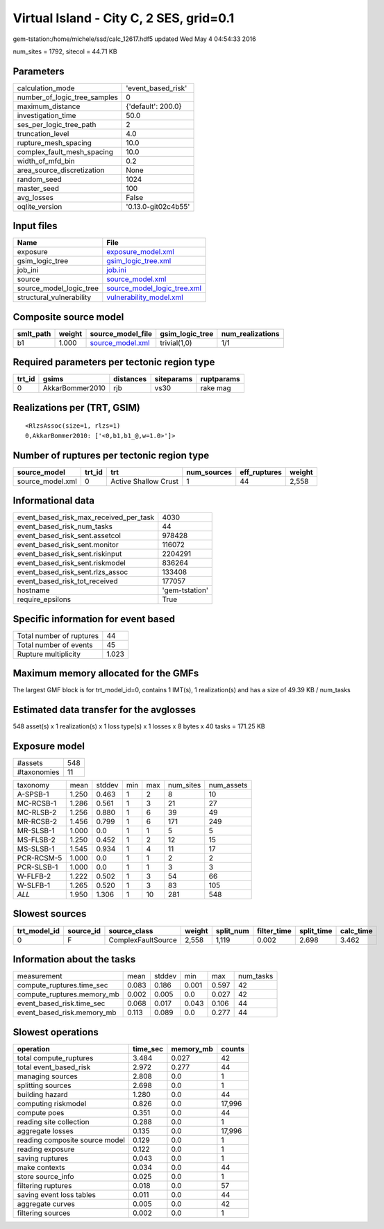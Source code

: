 Virtual Island - City C, 2 SES, grid=0.1
========================================

gem-tstation:/home/michele/ssd/calc_12617.hdf5 updated Wed May  4 04:54:33 2016

num_sites = 1792, sitecol = 44.71 KB

Parameters
----------
============================ ===================
calculation_mode             'event_based_risk' 
number_of_logic_tree_samples 0                  
maximum_distance             {'default': 200.0} 
investigation_time           50.0               
ses_per_logic_tree_path      2                  
truncation_level             4.0                
rupture_mesh_spacing         10.0               
complex_fault_mesh_spacing   10.0               
width_of_mfd_bin             0.2                
area_source_discretization   None               
random_seed                  1024               
master_seed                  100                
avg_losses                   False              
oqlite_version               '0.13.0-git02c4b55'
============================ ===================

Input files
-----------
======================== ============================================================
Name                     File                                                        
======================== ============================================================
exposure                 `exposure_model.xml <exposure_model.xml>`_                  
gsim_logic_tree          `gsim_logic_tree.xml <gsim_logic_tree.xml>`_                
job_ini                  `job.ini <job.ini>`_                                        
source                   `source_model.xml <source_model.xml>`_                      
source_model_logic_tree  `source_model_logic_tree.xml <source_model_logic_tree.xml>`_
structural_vulnerability `vulnerability_model.xml <vulnerability_model.xml>`_        
======================== ============================================================

Composite source model
----------------------
========= ====== ====================================== =============== ================
smlt_path weight source_model_file                      gsim_logic_tree num_realizations
========= ====== ====================================== =============== ================
b1        1.000  `source_model.xml <source_model.xml>`_ trivial(1,0)    1/1             
========= ====== ====================================== =============== ================

Required parameters per tectonic region type
--------------------------------------------
====== =============== ========= ========== ==========
trt_id gsims           distances siteparams ruptparams
====== =============== ========= ========== ==========
0      AkkarBommer2010 rjb       vs30       rake mag  
====== =============== ========= ========== ==========

Realizations per (TRT, GSIM)
----------------------------

::

  <RlzsAssoc(size=1, rlzs=1)
  0,AkkarBommer2010: ['<0,b1,b1_@,w=1.0>']>

Number of ruptures per tectonic region type
-------------------------------------------
================ ====== ==================== =========== ============ ======
source_model     trt_id trt                  num_sources eff_ruptures weight
================ ====== ==================== =========== ============ ======
source_model.xml 0      Active Shallow Crust 1           44           2,558 
================ ====== ==================== =========== ============ ======

Informational data
------------------
====================================== ==============
event_based_risk_max_received_per_task 4030          
event_based_risk_num_tasks             44            
event_based_risk_sent.assetcol         978428        
event_based_risk_sent.monitor          116072        
event_based_risk_sent.riskinput        2204291       
event_based_risk_sent.riskmodel        836264        
event_based_risk_sent.rlzs_assoc       133408        
event_based_risk_tot_received          177057        
hostname                               'gem-tstation'
require_epsilons                       True          
====================================== ==============

Specific information for event based
------------------------------------
======================== =====
Total number of ruptures 44   
Total number of events   45   
Rupture multiplicity     1.023
======================== =====

Maximum memory allocated for the GMFs
-------------------------------------
The largest GMF block is for trt_model_id=0, contains 1 IMT(s), 1 realization(s)
and has a size of 49.39 KB / num_tasks

Estimated data transfer for the avglosses
-----------------------------------------
548 asset(s) x 1 realization(s) x 1 loss type(s) x 1 losses x 8 bytes x 40 tasks = 171.25 KB

Exposure model
--------------
=========== ===
#assets     548
#taxonomies 11 
=========== ===

========== ===== ====== === === ========= ==========
taxonomy   mean  stddev min max num_sites num_assets
A-SPSB-1   1.250 0.463  1   2   8         10        
MC-RCSB-1  1.286 0.561  1   3   21        27        
MC-RLSB-2  1.256 0.880  1   6   39        49        
MR-RCSB-2  1.456 0.799  1   6   171       249       
MR-SLSB-1  1.000 0.0    1   1   5         5         
MS-FLSB-2  1.250 0.452  1   2   12        15        
MS-SLSB-1  1.545 0.934  1   4   11        17        
PCR-RCSM-5 1.000 0.0    1   1   2         2         
PCR-SLSB-1 1.000 0.0    1   1   3         3         
W-FLFB-2   1.222 0.502  1   3   54        66        
W-SLFB-1   1.265 0.520  1   3   83        105       
*ALL*      1.950 1.306  1   10  281       548       
========== ===== ====== === === ========= ==========

Slowest sources
---------------
============ ========= ================== ====== ========= =========== ========== =========
trt_model_id source_id source_class       weight split_num filter_time split_time calc_time
============ ========= ================== ====== ========= =========== ========== =========
0            F         ComplexFaultSource 2,558  1,119     0.002       2.698      3.462    
============ ========= ================== ====== ========= =========== ========== =========

Information about the tasks
---------------------------
========================== ===== ====== ===== ===== =========
measurement                mean  stddev min   max   num_tasks
compute_ruptures.time_sec  0.083 0.186  0.001 0.597 42       
compute_ruptures.memory_mb 0.002 0.005  0.0   0.027 42       
event_based_risk.time_sec  0.068 0.017  0.043 0.106 44       
event_based_risk.memory_mb 0.113 0.089  0.0   0.277 44       
========================== ===== ====== ===== ===== =========

Slowest operations
------------------
============================== ======== ========= ======
operation                      time_sec memory_mb counts
============================== ======== ========= ======
total compute_ruptures         3.484    0.027     42    
total event_based_risk         2.972    0.277     44    
managing sources               2.808    0.0       1     
splitting sources              2.698    0.0       1     
building hazard                1.280    0.0       44    
computing riskmodel            0.826    0.0       17,996
compute poes                   0.351    0.0       44    
reading site collection        0.288    0.0       1     
aggregate losses               0.135    0.0       17,996
reading composite source model 0.129    0.0       1     
reading exposure               0.122    0.0       1     
saving ruptures                0.043    0.0       1     
make contexts                  0.034    0.0       44    
store source_info              0.025    0.0       1     
filtering ruptures             0.018    0.0       57    
saving event loss tables       0.011    0.0       44    
aggregate curves               0.005    0.0       42    
filtering sources              0.002    0.0       1     
============================== ======== ========= ======